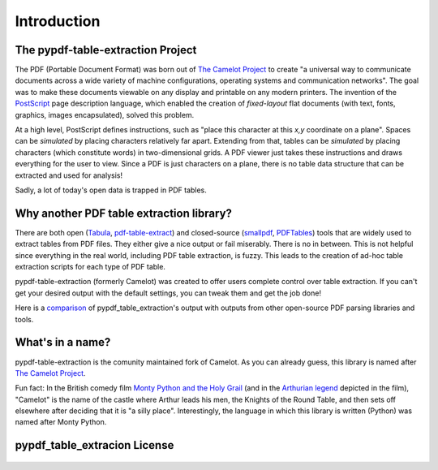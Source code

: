 .. _intro:

Introduction
============

The pypdf-table-extraction Project
-------------------

The PDF (Portable Document Format) was born out of `The Camelot Project`_ to create "a universal way to communicate documents across a wide variety of machine configurations, operating systems and communication networks". The goal was to make these documents viewable on any display and printable on any modern printers. The invention of the `PostScript`_ page description language, which enabled the creation of *fixed-layout* flat documents (with text, fonts, graphics, images encapsulated), solved this problem.

At a high level, PostScript defines instructions, such as "place this character at this *x,y* coordinate on a plane". Spaces can be *simulated* by placing characters relatively far apart. Extending from that, tables can be *simulated* by placing characters (which constitute words) in two-dimensional grids. A PDF viewer just takes these instructions and draws everything for the user to view. Since a PDF is just characters on a plane, there is no table data structure that can be extracted and used for analysis!

Sadly, a lot of today's open data is trapped in PDF tables.

.. _PostScript: https://web.archive.org/web/20210203041543/http://www.planetpdf.com/planetpdf/pdfs/warnock_camelot.pdf

Why another PDF table extraction library?
-----------------------------------------

There are both open (`Tabula`_, `pdf-table-extract`_) and closed-source (`smallpdf`_, `PDFTables`_) tools that are widely used to extract tables from PDF files. They either give a nice output or fail miserably. There is no in between. This is not helpful since everything in the real world, including PDF table extraction, is fuzzy. This leads to the creation of ad-hoc table extraction scripts for each type of PDF table.

pypdf-table-extraction (formerly Camelot) was created to offer users complete control over table extraction. If you can't get your desired output with the default settings, you can tweak them and get the job done!

Here is a `comparison`_ of pypdf_table_extraction's output with outputs from other open-source PDF parsing libraries and tools.

.. _Tabula: http://tabula.technology/
.. _pdf-table-extract: https://github.com/ashima/pdf-table-extract
.. _PDFTables: https://pdftables.com/
.. _Smallpdf: https://smallpdf.com
.. _comparison: https://github.com/camelot-dev/camelot/wiki/Comparison-with-other-PDF-Table-Extraction-libraries-and-tools

What's in a name?
-----------------

pypdf-table-extraction is the comunity maintained fork of Camelot.
As you can already guess, this library is named after `The Camelot Project`_.

Fun fact: In the British comedy film `Monty Python and the Holy Grail`_ (and in the `Arthurian legend`_ depicted in the film), "Camelot" is the name of the castle where Arthur leads his men, the Knights of the Round Table, and then sets off elsewhere after deciding that it is "a silly place". Interestingly, the language in which this library is written (Python) was named after Monty Python.

.. _The Camelot Project: https://web.archive.org/web/20210203041543/http://www.planetpdf.com/planetpdf/pdfs/warnock_camelot.pdf
.. _Monty Python and the Holy Grail: https://en.wikipedia.org/wiki/Monty_Python_and_the_Holy_Grail
.. _Arthurian legend: https://en.wikipedia.org/wiki/King_Arthur

pypdf_table_extracion License
-----------------------------

    .. include:: ../../LICENSE
